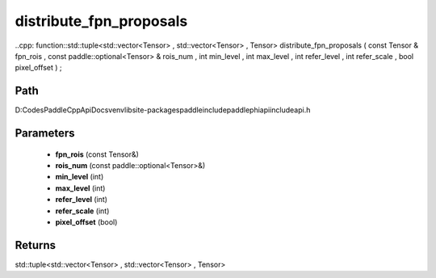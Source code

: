 .. _en_api_paddle_experimental_distribute_fpn_proposals:

distribute_fpn_proposals
-------------------------------

..cpp: function::std::tuple<std::vector<Tensor> , std::vector<Tensor> , Tensor> distribute_fpn_proposals ( const Tensor & fpn_rois , const paddle::optional<Tensor> & rois_num , int min_level , int max_level , int refer_level , int refer_scale , bool pixel_offset ) ;


Path
:::::::::::::::::::::
D:\Codes\PaddleCppApiDocs\venv\lib\site-packages\paddle\include\paddle\phi\api\include\api.h

Parameters
:::::::::::::::::::::
	- **fpn_rois** (const Tensor&)
	- **rois_num** (const paddle::optional<Tensor>&)
	- **min_level** (int)
	- **max_level** (int)
	- **refer_level** (int)
	- **refer_scale** (int)
	- **pixel_offset** (bool)

Returns
:::::::::::::::::::::
std::tuple<std::vector<Tensor> , std::vector<Tensor> , Tensor>
